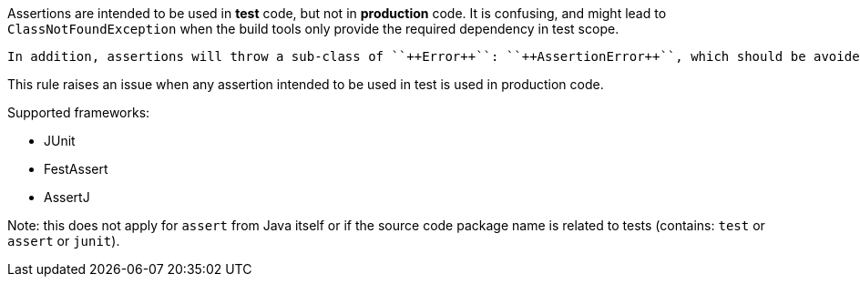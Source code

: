 Assertions are intended to be used in *test* code, but not in *production* code. It is confusing, and might lead to ``++ClassNotFoundException++`` when the build tools only provide the required dependency in test scope.

 In addition, assertions will throw a sub-class of ``++Error++``: ``++AssertionError++``, which should be avoided in production code.


This rule raises an issue when any assertion intended to be used in test is used in production code.


Supported frameworks:

* JUnit
* FestAssert
* AssertJ

Note: this does not apply for ``++assert++`` from Java itself or if the source code package name is related to tests (contains: ``++test++`` or ``++assert++`` or ``++junit++``).

